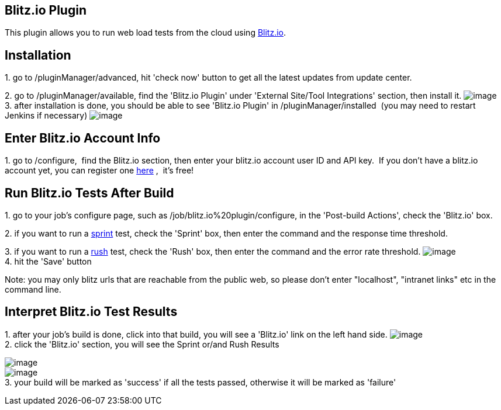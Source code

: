 [[Blitz_io-Blitz.ioPlugin]]
== Blitz.io Plugin

This plugin allows you to run web load tests from the
cloud using http://blitz.io/[Blitz.io]. 

[[Blitz_io-Installation]]
== Installation

{empty}1. go to /pluginManager/advanced, hit 'check now' button to get
all the latest updates from update center.

{empty}2. go to /pluginManager/available, find the 'Blitz.io Plugin'
under 'External Site/Tool Integrations' section, then install it.
[.confluence-embedded-file-wrapper]#image:docs/images/blitz.io_available.png[image]# +
3. after installation is done, you should be able to see 'Blitz.io
Plugin' in /pluginManager/installed  (you may need to restart Jenkins if
necessary)
[.confluence-embedded-file-wrapper]#image:docs/images/blitz.io_installed.png[image]#

[[Blitz_io-EnterBlitz.ioAccountInfo]]
== Enter Blitz.io Account Info

{empty}1. go to /configure,  find the Blitz.io section, then enter your
blitz.io account user ID and API key.  If you don't have a blitz.io
account yet, you can register
one https://secure.blitz.io/login/signup[here] ,  it's free!

[[Blitz_io-RunBlitz.ioTestsAfterBuild]]
== Run Blitz.io Tests After Build

{empty}1. go to your job's configure page, such
as /job/blitz.io%20plugin/configure, in the 'Post-build Actions', check
the 'Blitz.io' box.

{empty}2. if you want to run a
http://docs.blitz.io/sprinting/basics[sprint] test, check the 'Sprint'
box, then enter the command and the response time threshold.

{empty}3. if you want to run a
http://docs.blitz.io/rushing/basics[rush] test, check the 'Rush' box,
then enter the command and the error rate threshold.
[.confluence-embedded-file-wrapper]#image:docs/images/blitz.io_build_config.png[image]# +
4. hit the 'Save' button

Note: you may only blitz urls that are reachable from the public web, so
please don't enter "localhost", "intranet links" etc in the command
line.

[[Blitz_io-InterpretBlitz.ioTestResults]]
== Interpret Blitz.io Test Results

{empty}1. after your job's build is done, click into that build, you
will see a 'Blitz.io' link on the left hand side.
[.confluence-embedded-file-wrapper]#image:docs/images/blitz.io_build.png[image]# +
2. click the 'Blitz.io' section, you will see the Sprint or/and Rush
Results

[.confluence-embedded-file-wrapper]#image:docs/images/blitz.io_sprint_result.png[image]# +
[.confluence-embedded-file-wrapper]#image:docs/images/blitz.io_rush_result.png[image]# +
3. your build will be marked as 'success' if all the tests passed,
otherwise it will be marked as 'failure'
